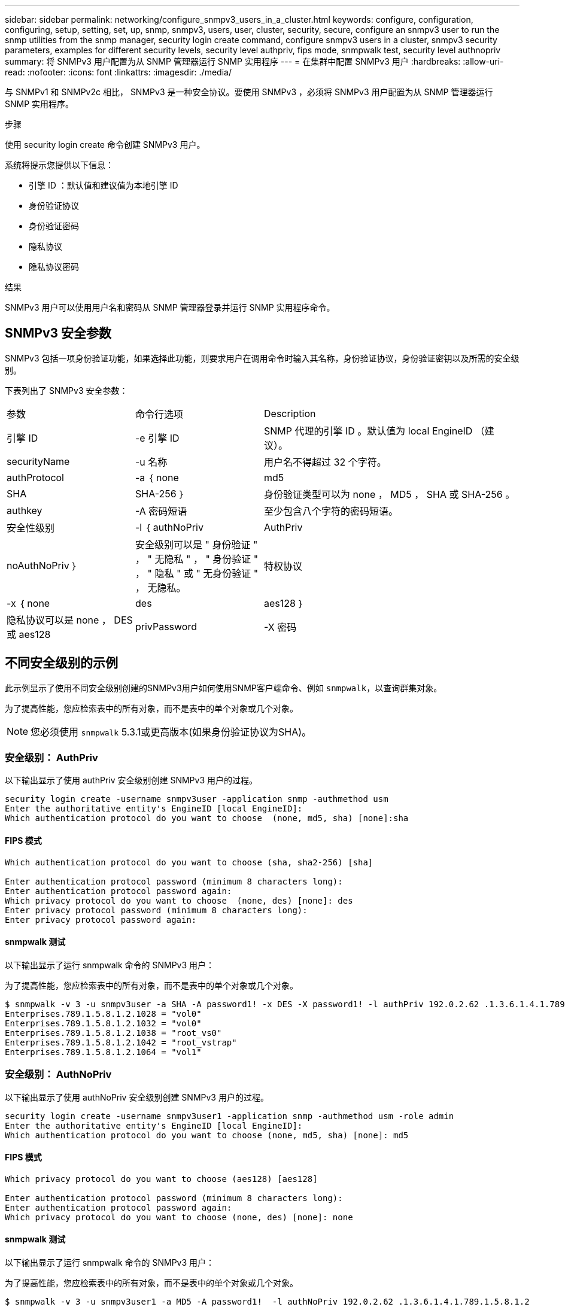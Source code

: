 ---
sidebar: sidebar 
permalink: networking/configure_snmpv3_users_in_a_cluster.html 
keywords: configure, configuration, configuring, setup, setting, set, up, snmp, snmpv3, users, user, cluster, security, secure, configure an snmpv3 user to run the snmp utilities from the snmp manager, security login create command, configure snmpv3 users in a cluster, snmpv3 security parameters, examples for different security levels, security level authpriv, fips mode, snmpwalk test, security level authnopriv 
summary: 将 SNMPv3 用户配置为从 SNMP 管理器运行 SNMP 实用程序 
---
= 在集群中配置 SNMPv3 用户
:hardbreaks:
:allow-uri-read: 
:nofooter: 
:icons: font
:linkattrs: 
:imagesdir: ./media/


[role="lead"]
与 SNMPv1 和 SNMPv2c 相比， SNMPv3 是一种安全协议。要使用 SNMPv3 ，必须将 SNMPv3 用户配置为从 SNMP 管理器运行 SNMP 实用程序。

.步骤
使用 security login create 命令创建 SNMPv3 用户。

系统将提示您提供以下信息：

* 引擎 ID ：默认值和建议值为本地引擎 ID
* 身份验证协议
* 身份验证密码
* 隐私协议
* 隐私协议密码


.结果
SNMPv3 用户可以使用用户名和密码从 SNMP 管理器登录并运行 SNMP 实用程序命令。



== SNMPv3 安全参数

SNMPv3 包括一项身份验证功能，如果选择此功能，则要求用户在调用命令时输入其名称，身份验证协议，身份验证密钥以及所需的安全级别。

下表列出了 SNMPv3 安全参数：

[cols="25,25,50"]
|===


| 参数 | 命令行选项 | Description 


 a| 
引擎 ID
 a| 
-e 引擎 ID
 a| 
SNMP 代理的引擎 ID 。默认值为 local EngineID （建议）。



 a| 
securityName
 a| 
-u 名称
 a| 
用户名不得超过 32 个字符。



 a| 
authProtocol
 a| 
-a ｛ none | md5 | SHA | SHA-256 ｝
 a| 
身份验证类型可以为 none ， MD5 ， SHA 或 SHA-256 。



 a| 
authkey
 a| 
-A 密码短语
 a| 
至少包含八个字符的密码短语。



 a| 
安全性级别
 a| 
-l ｛ authNoPriv | AuthPriv | noAuthNoPriv ｝
 a| 
安全级别可以是 " 身份验证 " ， " 无隐私 " ， " 身份验证 " ， " 隐私 " 或 " 无身份验证 " ， 无隐私。



 a| 
特权协议
 a| 
-x ｛ none | des | aes128 ｝
 a| 
隐私协议可以是 none ， DES 或 aes128



 a| 
privPassword
 a| 
-X 密码
 a| 
至少包含八个字符的密码。

|===


== 不同安全级别的示例

此示例显示了使用不同安全级别创建的SNMPv3用户如何使用SNMP客户端命令、例如 `snmpwalk`，以查询群集对象。

为了提高性能，您应检索表中的所有对象，而不是表中的单个对象或几个对象。


NOTE: 您必须使用 `snmpwalk` 5.3.1或更高版本(如果身份验证协议为SHA)。



=== 安全级别： AuthPriv

以下输出显示了使用 authPriv 安全级别创建 SNMPv3 用户的过程。

....
security login create -username snmpv3user -application snmp -authmethod usm
Enter the authoritative entity's EngineID [local EngineID]:
Which authentication protocol do you want to choose  (none, md5, sha) [none]:sha
....


==== FIPS 模式

....
Which authentication protocol do you want to choose (sha, sha2-256) [sha]

Enter authentication protocol password (minimum 8 characters long):
Enter authentication protocol password again:
Which privacy protocol do you want to choose  (none, des) [none]: des
Enter privacy protocol password (minimum 8 characters long):
Enter privacy protocol password again:
....


==== snmpwalk 测试

以下输出显示了运行 snmpwalk 命令的 SNMPv3 用户：

为了提高性能，您应检索表中的所有对象，而不是表中的单个对象或几个对象。

....
$ snmpwalk -v 3 -u snmpv3user -a SHA -A password1! -x DES -X password1! -l authPriv 192.0.2.62 .1.3.6.1.4.1.789.1.5.8.1.2
Enterprises.789.1.5.8.1.2.1028 = "vol0"
Enterprises.789.1.5.8.1.2.1032 = "vol0"
Enterprises.789.1.5.8.1.2.1038 = "root_vs0"
Enterprises.789.1.5.8.1.2.1042 = "root_vstrap"
Enterprises.789.1.5.8.1.2.1064 = "vol1"
....


=== 安全级别： AuthNoPriv

以下输出显示了使用 authNoPriv 安全级别创建 SNMPv3 用户的过程。

....
security login create -username snmpv3user1 -application snmp -authmethod usm -role admin
Enter the authoritative entity's EngineID [local EngineID]:
Which authentication protocol do you want to choose (none, md5, sha) [none]: md5
....


==== FIPS 模式

....
Which privacy protocol do you want to choose (aes128) [aes128]

Enter authentication protocol password (minimum 8 characters long):
Enter authentication protocol password again:
Which privacy protocol do you want to choose (none, des) [none]: none
....


==== snmpwalk 测试

以下输出显示了运行 snmpwalk 命令的 SNMPv3 用户：

为了提高性能，您应检索表中的所有对象，而不是表中的单个对象或几个对象。

....
$ snmpwalk -v 3 -u snmpv3user1 -a MD5 -A password1!  -l authNoPriv 192.0.2.62 .1.3.6.1.4.1.789.1.5.8.1.2
Enterprises.789.1.5.8.1.2.1028 = "vol0"
Enterprises.789.1.5.8.1.2.1032 = "vol0"
Enterprises.789.1.5.8.1.2.1038 = "root_vs0"
Enterprises.789.1.5.8.1.2.1042 = "root_vstrap"
Enterprises.789.1.5.8.1.2.1064 = "vol1"
....


=== 安全级别： noAuthNoPriv

以下输出显示了创建具有 noAuthNoPriv 安全级别的 SNMPv3 用户的过程。

....
security login create -username snmpv3user2 -application snmp -authmethod usm -role admin
Enter the authoritative entity's EngineID [local EngineID]:
Which authentication protocol do you want to choose (none, md5, sha) [none]: none
....


==== FIPS 模式

FIPS 不允许您选择 " 无 "



==== snmpwalk 测试

以下输出显示了运行 snmpwalk 命令的 SNMPv3 用户：

为了提高性能，您应检索表中的所有对象，而不是表中的单个对象或几个对象。

....
$ snmpwalk -v 3 -u snmpv3user2 -l noAuthNoPriv 192.0.2.62 .1.3.6.1.4.1.789.1.5.8.1.2
Enterprises.789.1.5.8.1.2.1028 = "vol0"
Enterprises.789.1.5.8.1.2.1032 = "vol0"
Enterprises.789.1.5.8.1.2.1038 = "root_vs0"
Enterprises.789.1.5.8.1.2.1042 = "root_vstrap"
Enterprises.789.1.5.8.1.2.1064 = "vol1"
....